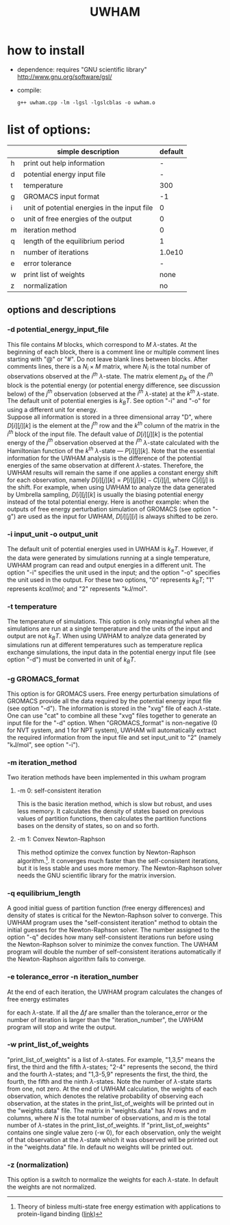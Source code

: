 #+OPTIONS: ^:nil
#+TITLE: UWHAM

* how to install
  - dependence: requires "GNU scientific library"\\
	http://www.gnu.org/software/gsl/
  - compile:
	#+BEGIN_SRC 
	g++ uwham.cpp -lm -lgsl -lgslcblas -o uwham.o	
	#+END_SRC
	
* list of options:
  #+ATTR_HTML: :border 2 :rules all :frame border
  |---+----------------------------------------------+---------|
  |   | simple description                           | default |
  |---+----------------------------------------------+---------|
  | h | print out help information                   |       - |
  | d | potential energy input file                  |       - |
  | t | temperature                                  |     300 |
  | g | GROMACS input format                         |      -1 |
  | i | unit of potential energies in the input file |       0 |
  | o | unit of free energies of the output          |       0 |
  | m | iteration method                             |       0 |
  | q | length of the equilibrium period             |       1 |
  | n | number of iterations                         |  1.0e10 |
  | e | error tolerance                              |       - |
  | w | print list of weights                        |    none |
  | z | normalization                                |      no |
  |---+----------------------------------------------+---------|


** options and descriptions
*** -d potential_energy_input_file
    This file contains $M$ blocks, which correspond to $M$ \(\lambda\)-states. At the beginning of each block, there is
    a comment line or multiple comment lines starting with "@" or "#". Do not leave blank lines between blocks. After
    comments lines, there is a $N_i \times M$ matrix, where $N_i$ is the total number of observations observed at the
    $i^{th}$ \(\lambda\)-state. The matrix element $p_{jk}$ of the $i^{th}$ block is the potential energy (or potential
    energy difference, see discussion below) of the $j^{th}$ observation (observed at the $i^{th}$ \(\lambda\)-state) at
    the $k^{th}$ \(\lambda\)-state. The default unit of potential energies is $k_B T$. See option "-i" and "-o" for
    using a different unit for energy.\\
	Suppose all information is stored in a three dimensional array "D", where $D[i][j][k]$ is the element at the
    $j^{th}$ row and the $k^{th}$ column of the matrix in the $i^{th}$ block of the input file. The default value of
    $D[i][j][k]$ is the potential energy of the $j^{th}$ observation observed at the $i^{th}$ \(\lambda\)-state
    calculated with the Hamiltonian function of the $k^{th}$ \(\lambda\)-state --- $P[i][j][k]$. Note that the essential
    information for the UWHAM analysis is the difference of the potential energies of the same observation at different
    \(\lambda\)-states. Therefore, the UWHAM results will remain the same if one applies a constant energy shift for
    each observation, namely $D[i][j][k] = P[i][j][k] - C[i][j]$, where $C[i][j]$ is the shift. For example, when using
    UWHAM to analyze the data generated by Umbrella sampling, $D[i][j][k]$ is usually the biasing potential energy
    instead of the total potential energy. Here is another example: when the outputs of free energy perturbation
    simulation of GROMACS (see option "-g") are used as the input for UWHAM, $D[i][j][i]$ is always shifted to be zero.

*** -i input_unit -o output_unit
    The default unit of potential energies used in UWHAM is $k_B T$. However, if the data were generated by simulations
    running at a single temperature, UWHAM program can read and output energies in a different unit. The option "-i"
    specifies the unit used in the input; and the option "-o" specifies the unit used in the output. For these two
    options, "0" represents $k_B T$; "1" represents $kcal/mol$; and "2" represents "kJ/mol".

*** -t temperature
    The temperature of simulations. This option is only meaningful when all the simulations are run at a single
    temperature and the units of the input and output are not $k_B T$. When using UWHAM to analyze data generated by
    simulations run at different temperatures such as temperature replica exchange simulations, the input data in the
    potential energy input file (see option "-d") must be converted in unit of $k_B T$.

*** -g GROMACS_format
    This option is for GROMACS users. Free energy perturbation simulations of GROMACS provide all the data required
    by the potential energy input file (see option "-d"). The information is stored in the "xvg" file of each
    \(\lambda\)-state. One can use "cat" to combine all these "xvg" files together to generate an input file for the "-d"
    option. When "GROMACS_format" is non-negative (0 for NVT system, and 1 for NPT system), UWHAM will automatically
    extract the required information from the input file and set input_unit to "2" (namely "kJ/mol", see option "-i").

*** -m iteration_method
    Two iteration methods have been implemented in this uwham program
**** -m 0: self-consistent iteration 
     This is the basic iteration method, which is slow but robust, and uses less memory. It calculates the density of states
     based on previous values of partition functions, then calculates the partition functions bases on the density of
     states, so on and so forth.
**** -m 1: Convex Newton-Raphson 
     This method optimize the convex function by Newton-Raphson algorithm.[fn:1]. It converges much faster than the
     self-consistent iterations, but it is less stable and uses more memory. The Newton-Raphson solver needs the GNU
     scientific library for the matrix inversion.

*** -q equilibrium_length
    A good initial guess of partition function (free energy differences) and density of states is critical for the
    Newton-Raphson solver to converge. This UWHAM program uses the "self-consistent iteration" method to obtain the
    initial guesses for the Newton-Raphson solver. The number assigned to the option "-q" decides how many
    self-consistent iterations run before using the Newton-Raphson solver to minimize the convex function. The UWHAM
    program will double the number of self-consistent iterations automatically if the Newton-Raphson algorithm fails to
    converge.

*** -e tolerance_error -n iteration_number
    At the end of each iteration, the UWHAM program calculates the changes of free energy estimates 
    \begin{equation}
    \Delta f = \left | \frac {f_{new} - f_{old}}{f_{old}} \right | 
    \end{equation}
	for each \(\lambda\)-state. If all the $\Delta f$ are smaller than the tolerance_error or the number of iteration is
    larger than the "iteration_number", the UWHAM program will stop and write the output.

*** -w print_list_of_weights
    "print_list_of_weights" is a list of \(\lambda\)-states. For example, "1,3,5" means the first, the third and the
    fifth \(\lambda\)-states; "2-4" represents the second, the third and the fourth \(\lambda\)-states; and "1,3-5,9"
    represents the first, the third, the fourth, the fifth and the ninth \(\lambda\)-states. Note the number of
    \(\lambda\)-state starts from one, not zero. At the end of UWHAM calculation, the weights of each observation, which
    denotes the relative probability of observing each observation, at the states in the print_list_of_weights will be
    printed out in the "weights.data" file. The matrix in "weights.data" has $N$ rows and $m$ columns, where $N$ is the
    total number of observations, and $m$ is the total number of \(\lambda\)-states in the print_list_of_weights. If
    "print_list_of_weights" contains one single value zero (-w 0), for each observation, only the weight of that
    observation at the \(\lambda\)-state which it was observed will be printed out in the "weights.data" file. In
    default no weights will be printed out.

*** -z (normalization)
    This option is a switch to normalize the weights for each \(\lambda\)-state. In default the weights are not
    normalized. 
    
[fn:1] Theory of binless multi-state free energy estimation with applications to protein-ligand binding ([[http://aip.scitation.org/doi/10.1063/1.3701175][link]])
